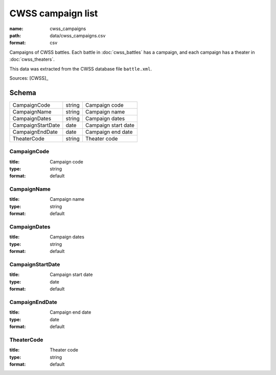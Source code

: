 ##################
CWSS campaign list
##################

:name: cwss_campaigns
:path: data/cwss_campaigns.csv
:format: csv

Campaigns of CWSS battles. Each battle in  :doc:`cwss_battles` has a campaign, and each campaign has a theater in :doc:`cwss_theaters`.

This data was extracted from the CWSS database file ``battle.xml``.



Sources: [CWSS]_


Schema
======



=================  ======  ===================
CampaignCode       string  Campaign code
CampaignName       string  Campaign name
CampaignDates      string  Campaign dates
CampaignStartDate  date    Campaign start date
CampaignEndDate    date    Campaign end date
TheaterCode        string  Theater code
=================  ======  ===================

CampaignCode
------------

:title: Campaign code
:type: string
:format: default





       
CampaignName
------------

:title: Campaign name
:type: string
:format: default





       
CampaignDates
-------------

:title: Campaign dates
:type: string
:format: default





       
CampaignStartDate
-----------------

:title: Campaign start date
:type: date
:format: default





       
CampaignEndDate
---------------

:title: Campaign end date
:type: date
:format: default





       
TheaterCode
-----------

:title: Theater code
:type: string
:format: default





       

